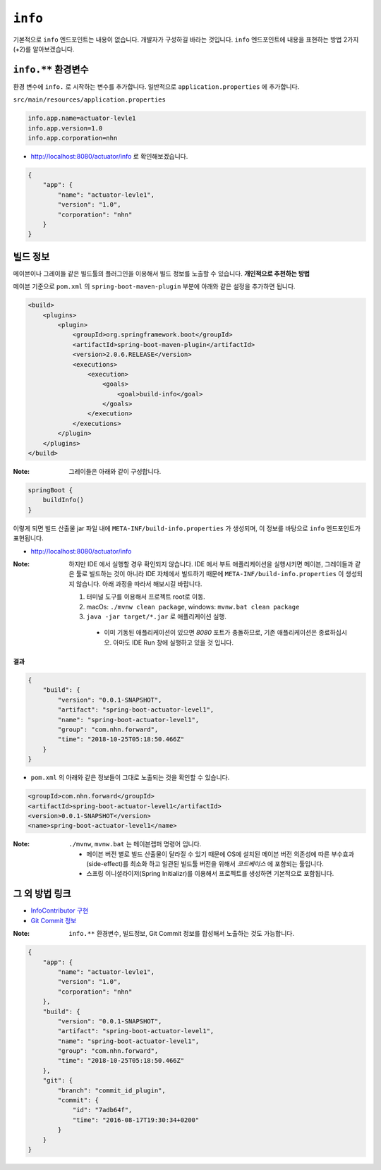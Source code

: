 ==========================
``info``
==========================

기본적으로 ``info`` 엔드포인트는 내용이 없습니다. 개발자가 구성하길 바라는 것입니다.
``info`` 엔드포인트에 내용을 표현하는 방법 2가지(+2)를 알아보겠습니다.

``info.**`` 환경변수
===========================

환경 변수에 ``info.`` 로 시작하는 변수를 추가합니다.
일반적으로 ``application.properties`` 에 추가합니다.

``src/main/resources/application.properties``

.. code-block:: properties

    info.app.name=actuator-levle1
    info.app.version=1.0
    info.app.corporation=nhn

* http://localhost:8080/actuator/info 로 확인해보겠습니다.

.. code-block:: json

    {
        "app": {
            "name": "actuator-levle1",
            "version": "1.0",
            "corporation": "nhn"
        }
    }


빌드 정보
=============

메이븐이나 그레이들 같은 빌드툴의 플러그인을 이용해서 빌드 정보를 노출할 수 있습니다. **개인적으로 추천하는 방법**

메이븐 기준으로 ``pom.xml`` 의 ``spring-boot-maven-plugin`` 부분에 아래와 같은 설정을 추가하면 됩니다.

.. code-block:: xml

    <build>
        <plugins>
            <plugin>
                <groupId>org.springframework.boot</groupId>
                <artifactId>spring-boot-maven-plugin</artifactId>
                <version>2.0.6.RELEASE</version>
                <executions>
                    <execution>
                        <goals>
                            <goal>build-info</goal>
                        </goals>
                    </execution>
                </executions>
            </plugin>
        </plugins>
    </build>


:Note: 그레이들은 아래와 같이 구성합니다.

.. code-block:: groovy

    springBoot {
        buildInfo()
    }

이렇게 되면 빌드 산출물 jar 파일 내에 ``META-INF/build-info.properties`` 가 생성되며, 이 정보를 바탕으로 ``info`` 엔드포인트가 표현됩니다.

* http://localhost:8080/actuator/info

:Note: 하지만 IDE 에서 실행할 경우 확인되지 않습니다. IDE 에서 부트 애플리케이션을 실행시키면 메이븐, 그레이들과 같은 툴로 빌드하는 것이 아니라 IDE 자체에서 빌드하기 때문에 ``META-INF/build-info.properties`` 이 생성되지 않습니다.
  아래 과정을 따라서 해보시길 바랍니다.

  1. 터미널 도구를 이용해서 프로젝트 root로 이동.
  2. macOs: ``./mvnw clean package``, windows: ``mvnw.bat clean package``
  3. ``java -jar target/*.jar`` 로 애플리케이션 실행.

    * 이미 기동된 애플리케이션이 있으면 `8080` 포트가 충돌하므로, 기존 애플리케이션은 종료하십시오. 아마도 IDE Run 창에 실행하고 있을 것 입니다.

**결과**

.. code-block:: json

    {
        "build": {
            "version": "0.0.1-SNAPSHOT",
            "artifact": "spring-boot-actuator-level1",
            "name": "spring-boot-actuator-level1",
            "group": "com.nhn.forward",
            "time": "2018-10-25T05:18:50.466Z"
        }
    }

* ``pom.xml`` 의 아래와 같은 정보들이 그대로 노출되는 것을 확인할 수 있습니다.

.. code-block:: xml

    <groupId>com.nhn.forward</groupId>
    <artifactId>spring-boot-actuator-level1</artifactId>
    <version>0.0.1-SNAPSHOT</version>
    <name>spring-boot-actuator-level1</name>


:Note: ``./mvnw``, ``mvnw.bat`` 는 메이븐랩퍼 명령어 입니다.

  * 메이븐 버전 별로 빌드 산출물이 달라질 수 있기 때문에 OS에 설치된 메이븐 버전 의존성에 따른 부수효과(side-effect)를 최소화 하고 일관된 빌드툴 버전을 위해서 `코드베이스` 에 포함되는 툴입니다.
  * 스프링 이니셜라이저(Spring Initializr)를 이용해서 프로젝트를 생성하면 기본적으로 포함됩니다.


그 외 방법 링크
=========================

* `InfoContributor 구현`_
* `Git Commit 정보`_

.. _`InfoContributor 구현`: https://docs.spring.io/spring-boot/docs/current/reference/html/production-ready-endpoints.html#production-ready-application-info-custom
.. _`Git Commit 정보`: https://docs.spring.io/spring-boot/docs/current/reference/html/production-ready-endpoints.html#production-ready-application-info-git

:Note: ``info.**`` 환경변수, 빌드정보, Git Commit 정보를 합성해서 노출하는 것도 가능합니다.

.. code-block:: json

    {
        "app": {
            "name": "actuator-levle1",
            "version": "1.0",
            "corporation": "nhn"
        },
        "build": {
            "version": "0.0.1-SNAPSHOT",
            "artifact": "spring-boot-actuator-level1",
            "name": "spring-boot-actuator-level1",
            "group": "com.nhn.forward",
            "time": "2018-10-25T05:18:50.466Z"
        },
        "git": {
            "branch": "commit_id_plugin",
            "commit": {
                "id": "7adb64f",
                "time": "2016-08-17T19:30:34+0200"
            }
        }
    }
